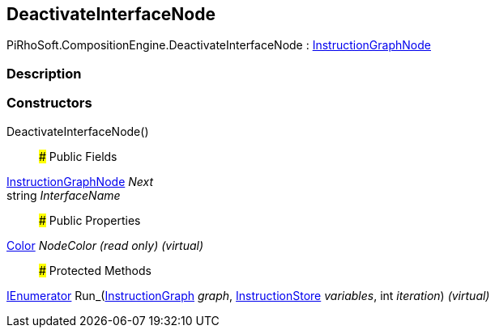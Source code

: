 [#reference/deactivate-interface-node]

## DeactivateInterfaceNode

PiRhoSoft.CompositionEngine.DeactivateInterfaceNode : <<reference/instruction-graph-node.html,InstructionGraphNode>>

### Description

### Constructors

DeactivateInterfaceNode()::

### Public Fields

<<reference/instruction-graph-node.html,InstructionGraphNode>> _Next_::

string _InterfaceName_::

### Public Properties

https://docs.unity3d.com/ScriptReference/Color.html[Color^] _NodeColor_ _(read only)_ _(virtual)_::

### Protected Methods

https://docs.microsoft.com/en-us/dotnet/api/System.Collections.IEnumerator[IEnumerator^] Run_(<<reference/instruction-graph.html,InstructionGraph>> _graph_, <<reference/instruction-store.html,InstructionStore>> _variables_, int _iteration_) _(virtual)_::
